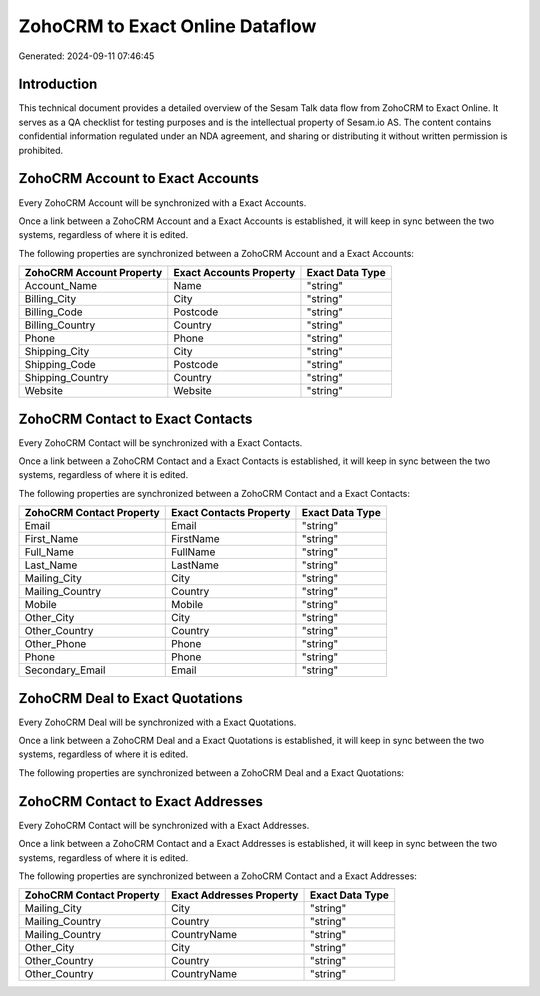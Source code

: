 ================================
ZohoCRM to Exact Online Dataflow
================================

Generated: 2024-09-11 07:46:45

Introduction
------------

This technical document provides a detailed overview of the Sesam Talk data flow from ZohoCRM to Exact Online. It serves as a QA checklist for testing purposes and is the intellectual property of Sesam.io AS. The content contains confidential information regulated under an NDA agreement, and sharing or distributing it without written permission is prohibited.

ZohoCRM Account to Exact Accounts
---------------------------------
Every ZohoCRM Account will be synchronized with a Exact Accounts.

Once a link between a ZohoCRM Account and a Exact Accounts is established, it will keep in sync between the two systems, regardless of where it is edited.

The following properties are synchronized between a ZohoCRM Account and a Exact Accounts:

.. list-table::
   :header-rows: 1

   * - ZohoCRM Account Property
     - Exact Accounts Property
     - Exact Data Type
   * - Account_Name
     - Name
     - "string"
   * - Billing_City
     - City
     - "string"
   * - Billing_Code
     - Postcode
     - "string"
   * - Billing_Country
     - Country
     - "string"
   * - Phone
     - Phone
     - "string"
   * - Shipping_City
     - City
     - "string"
   * - Shipping_Code
     - Postcode
     - "string"
   * - Shipping_Country
     - Country
     - "string"
   * - Website
     - Website
     - "string"


ZohoCRM Contact to Exact Contacts
---------------------------------
Every ZohoCRM Contact will be synchronized with a Exact Contacts.

Once a link between a ZohoCRM Contact and a Exact Contacts is established, it will keep in sync between the two systems, regardless of where it is edited.

The following properties are synchronized between a ZohoCRM Contact and a Exact Contacts:

.. list-table::
   :header-rows: 1

   * - ZohoCRM Contact Property
     - Exact Contacts Property
     - Exact Data Type
   * - Email
     - Email
     - "string"
   * - First_Name
     - FirstName
     - "string"
   * - Full_Name
     - FullName
     - "string"
   * - Last_Name
     - LastName
     - "string"
   * - Mailing_City
     - City
     - "string"
   * - Mailing_Country
     - Country
     - "string"
   * - Mobile
     - Mobile
     - "string"
   * - Other_City
     - City
     - "string"
   * - Other_Country
     - Country
     - "string"
   * - Other_Phone
     - Phone
     - "string"
   * - Phone
     - Phone
     - "string"
   * - Secondary_Email
     - Email
     - "string"


ZohoCRM Deal to Exact Quotations
--------------------------------
Every ZohoCRM Deal will be synchronized with a Exact Quotations.

Once a link between a ZohoCRM Deal and a Exact Quotations is established, it will keep in sync between the two systems, regardless of where it is edited.

The following properties are synchronized between a ZohoCRM Deal and a Exact Quotations:

.. list-table::
   :header-rows: 1

   * - ZohoCRM Deal Property
     - Exact Quotations Property
     - Exact Data Type


ZohoCRM Contact to Exact Addresses
----------------------------------
Every ZohoCRM Contact will be synchronized with a Exact Addresses.

Once a link between a ZohoCRM Contact and a Exact Addresses is established, it will keep in sync between the two systems, regardless of where it is edited.

The following properties are synchronized between a ZohoCRM Contact and a Exact Addresses:

.. list-table::
   :header-rows: 1

   * - ZohoCRM Contact Property
     - Exact Addresses Property
     - Exact Data Type
   * - Mailing_City
     - City
     - "string"
   * - Mailing_Country
     - Country
     - "string"
   * - Mailing_Country
     - CountryName
     - "string"
   * - Other_City
     - City
     - "string"
   * - Other_Country
     - Country
     - "string"
   * - Other_Country
     - CountryName
     - "string"

